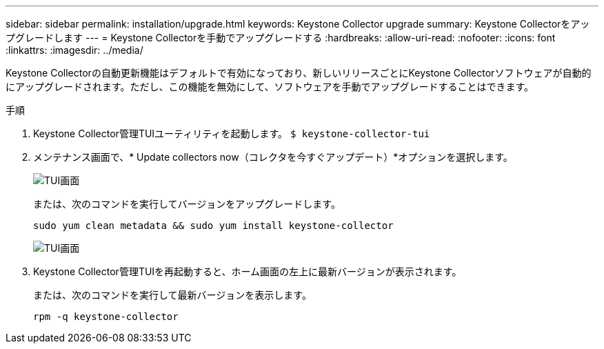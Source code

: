 ---
sidebar: sidebar 
permalink: installation/upgrade.html 
keywords: Keystone Collector upgrade 
summary: Keystone Collectorをアップグレードします 
---
= Keystone Collectorを手動でアップグレードする
:hardbreaks:
:allow-uri-read: 
:nofooter: 
:icons: font
:linkattrs: 
:imagesdir: ../media/


[role="lead"]
Keystone Collectorの自動更新機能はデフォルトで有効になっており、新しいリリースごとにKeystone Collectorソフトウェアが自動的にアップグレードされます。ただし、この機能を無効にして、ソフトウェアを手動でアップグレードすることはできます。

.手順
. Keystone Collector管理TUIユーティリティを起動します。
`$ keystone-collector-tui`
. メンテナンス画面で、* Update collectors now（コレクタを今すぐアップデート）*オプションを選択します。
+
image:upgrade-1.png["TUI画面"]

+
または、次のコマンドを実行してバージョンをアップグレードします。

+
[listing]
----
sudo yum clean metadata && sudo yum install keystone-collector
----
+
image:upgrade-2.png["TUI画面"]

. Keystone Collector管理TUIを再起動すると、ホーム画面の左上に最新バージョンが表示されます。
+
または、次のコマンドを実行して最新バージョンを表示します。

+
[listing]
----
rpm -q keystone-collector
----

